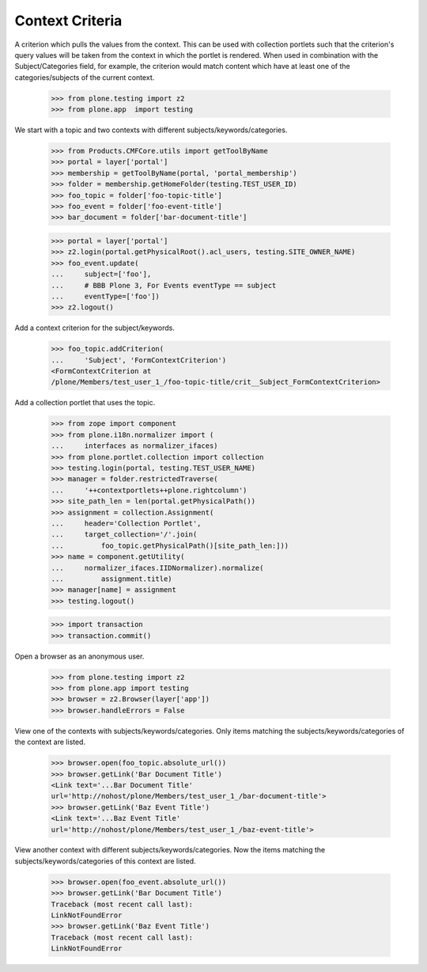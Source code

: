 .. -*-doctest-*-

Context Criteria
================

A criterion which pulls the values from the context.  This can be
used with collection portlets such that the criterion's query values
will be taken from the context in which the portlet is rendered.  When
used in combination with the Subject/Categories field, for example,
the criterion would match content which have at least one of the
categories/subjects of the current context.

    >>> from plone.testing import z2
    >>> from plone.app  import testing

We start with a topic and two contexts with different
subjects/keywords/categories.

    >>> from Products.CMFCore.utils import getToolByName
    >>> portal = layer['portal']
    >>> membership = getToolByName(portal, 'portal_membership')
    >>> folder = membership.getHomeFolder(testing.TEST_USER_ID)
    >>> foo_topic = folder['foo-topic-title']
    >>> foo_event = folder['foo-event-title']
    >>> bar_document = folder['bar-document-title']

    >>> portal = layer['portal']
    >>> z2.login(portal.getPhysicalRoot().acl_users, testing.SITE_OWNER_NAME)
    >>> foo_event.update(
    ...     subject=['foo'],
    ...     # BBB Plone 3, For Events eventType == subject
    ...     eventType=['foo'])
    >>> z2.logout()

Add a context criterion for the subject/keywords.

    >>> foo_topic.addCriterion(
    ...     'Subject', 'FormContextCriterion')
    <FormContextCriterion at
    /plone/Members/test_user_1_/foo-topic-title/crit__Subject_FormContextCriterion>

Add a collection portlet that uses the topic.

    >>> from zope import component
    >>> from plone.i18n.normalizer import (
    ...     interfaces as normalizer_ifaces)
    >>> from plone.portlet.collection import collection
    >>> testing.login(portal, testing.TEST_USER_NAME)
    >>> manager = folder.restrictedTraverse(
    ...     '++contextportlets++plone.rightcolumn')
    >>> site_path_len = len(portal.getPhysicalPath())
    >>> assignment = collection.Assignment(
    ...     header='Collection Portlet',
    ...     target_collection='/'.join(
    ...         foo_topic.getPhysicalPath()[site_path_len:]))
    >>> name = component.getUtility(
    ...     normalizer_ifaces.IIDNormalizer).normalize(
    ...         assignment.title)
    >>> manager[name] = assignment
    >>> testing.logout()

    >>> import transaction
    >>> transaction.commit()

Open a browser as an anonymous user.  

    >>> from plone.testing import z2
    >>> from plone.app import testing
    >>> browser = z2.Browser(layer['app'])
    >>> browser.handleErrors = False

View one of the contexts with subjects/keywords/categories.  Only
items matching the subjects/keywords/categories of the context are
listed.

    >>> browser.open(foo_topic.absolute_url())
    >>> browser.getLink('Bar Document Title')
    <Link text='...Bar Document Title'
    url='http://nohost/plone/Members/test_user_1_/bar-document-title'>
    >>> browser.getLink('Baz Event Title')
    <Link text='...Baz Event Title'
    url='http://nohost/plone/Members/test_user_1_/baz-event-title'>

View another context with different subjects/keywords/categories.  Now
the items matching the subjects/keywords/categories of this context
are listed.

    >>> browser.open(foo_event.absolute_url())
    >>> browser.getLink('Bar Document Title')
    Traceback (most recent call last):
    LinkNotFoundError
    >>> browser.getLink('Baz Event Title')
    Traceback (most recent call last):
    LinkNotFoundError
